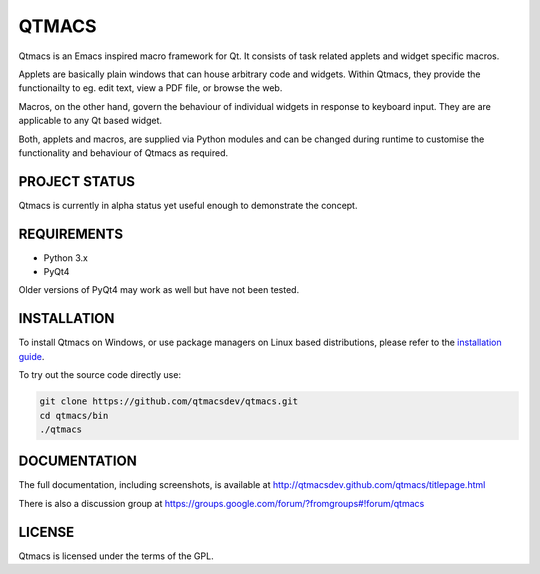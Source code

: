 ======
QTMACS
======

Qtmacs is an Emacs inspired macro framework for Qt. It consists of
task related applets and widget specific macros.

Applets are basically plain windows that can house arbitrary
code and widgets. Within Qtmacs, they provide the functionailty to
eg. edit text, view a PDF file, or browse the web.

Macros, on the other hand, govern the behaviour of individual widgets
in response to keyboard input. They are are applicable to any Qt based
widget.

Both, applets and macros, are supplied via Python modules and can be
changed during runtime to customise the functionality and behaviour of
Qtmacs as required.


PROJECT STATUS
==============

Qtmacs is currently in alpha status yet useful enough to demonstrate the
concept.


REQUIREMENTS
============

* Python 3.x
* PyQt4

Older versions of PyQt4 may work as well but have not been tested.

INSTALLATION
============

To install Qtmacs on Windows, or use package managers on Linux based
distributions, please refer to the `installation guide
<http://qtmacsdev.github.com/qtmacs/installation.html>`_.

To try out the source code directly use:

.. code-block:: bash

   git clone https://github.com/qtmacsdev/qtmacs.git
   cd qtmacs/bin
   ./qtmacs


DOCUMENTATION
=============

The full documentation, including screenshots, is available at
http://qtmacsdev.github.com/qtmacs/titlepage.html


There is also a discussion group at
https://groups.google.com/forum/?fromgroups#!forum/qtmacs

LICENSE
=======

Qtmacs is licensed under the terms of the GPL.
